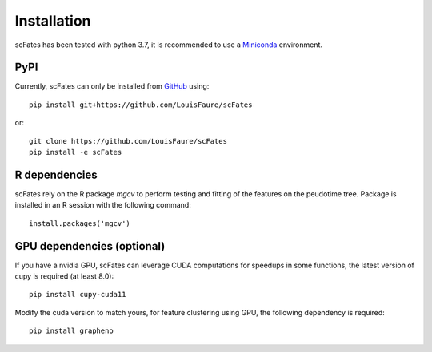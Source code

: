 Installation
============

scFates has been tested with python 3.7, it is recommended to use a Miniconda_ environment.

PyPI
----

Currently, scFates can only be installed from GitHub_ using::

    pip install git+https://github.com/LouisFaure/scFates

or::

    git clone https://github.com/LouisFaure/scFates
    pip install -e scFates
    
    
R dependencies
--------------

scFates rely on the R package *mgcv* to perform testing and fitting of the features on the peudotime
tree. Package is installed in an R session with the following command::

    install.packages('mgcv')

GPU dependencies (optional)
---------------------------

If you have a nvidia GPU, scFates can leverage CUDA computations for speedups in some functions, 
the latest version of cupy is required (at least 8.0)::

    pip install cupy-cuda11

Modify the cuda version to match yours, for feature clustering using GPU, the following dependency is required::

    pip install grapheno



.. _Miniconda: http://conda.pydata.org/miniconda.html
.. _Github: https://github.com/LouisFaure/scFates
